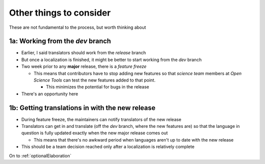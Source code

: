 .. _other things to consider:

Other things to consider
===============================

These are not fundamental to the process, but worth thinking about

1a: Working from the *dev* branch
----------------------------------

- Earlier, I said translators should work from the *release* branch
- But once a localization is finished, it might be better to start working from the *dev* branch
- Two week prior to any **major** release, there is a *feature freeze*

  - This means that contributors have to stop adding new features so that *science team* members at *Open Science Tools* can test the new features added to that point.
  
    - This minimizes the potential for bugs in the release 
- There's an opportunity here

1b: Getting translations in with the new release
--------------------------------------------------

- During feature freeze, the maintainers can notify translators of the new release
- Translators can get in and translate (off the *dev* branch, where the new features are) so that the language in question is fully updated exactly when the new major release comes out 

  - This means that there's no awkward period when languages aren't up to date with the new release 
- This should be a team decision reached only after a localization is relatively complete

On to :ref:`optionalElaboration`